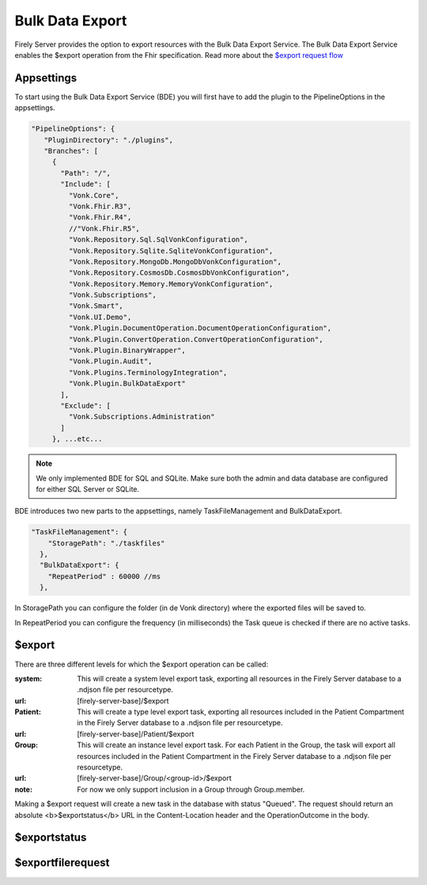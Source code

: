 .. _feature_bulkdataexport:

Bulk Data Export
================

Firely Server provides the option to export resources with the Bulk Data Export Service. 
The Bulk Data Export Service enables the $export operation from the Fhir specification. Read more about the `$export request flow <https://hl7.org/fhir/uv/bulkdata/export/index.html#request-flow>`_

Appsettings
-----------
To start using the Bulk Data Export Service (BDE) you will first have to add the plugin to the PipelineOptions in the appsettings.

.. code-block:: JavaScript

 "PipelineOptions": {
    "PluginDirectory": "./plugins",
    "Branches": [
      {
        "Path": "/",
        "Include": [
          "Vonk.Core",
          "Vonk.Fhir.R3",
          "Vonk.Fhir.R4",
          //"Vonk.Fhir.R5",
          "Vonk.Repository.Sql.SqlVonkConfiguration",
          "Vonk.Repository.Sqlite.SqliteVonkConfiguration",
          "Vonk.Repository.MongoDb.MongoDbVonkConfiguration",
          "Vonk.Repository.CosmosDb.CosmosDbVonkConfiguration",
          "Vonk.Repository.Memory.MemoryVonkConfiguration",
          "Vonk.Subscriptions",
          "Vonk.Smart",
          "Vonk.UI.Demo",
          "Vonk.Plugin.DocumentOperation.DocumentOperationConfiguration",
          "Vonk.Plugin.ConvertOperation.ConvertOperationConfiguration",
          "Vonk.Plugin.BinaryWrapper",
          "Vonk.Plugin.Audit",
          "Vonk.Plugins.TerminologyIntegration",
          "Vonk.Plugin.BulkDataExport"
        ],
        "Exclude": [
          "Vonk.Subscriptions.Administration"
        ]
      }, ...etc...

.. note::
    We only implemented BDE for SQL and SQLite. Make sure both the admin and data database are configured for either SQL Server or SQLite.
    
BDE introduces two new parts to the appsettings, namely TaskFileManagement and BulkDataExport.

.. code-block:: JavaScript

  "TaskFileManagement": {
      "StoragePath": "./taskfiles"
    },
    "BulkDataExport": {
      "RepeatPeriod" : 60000 //ms
    },
    
In StoragePath you can configure the folder (in de Vonk directory) where the exported files will be saved to. 

In RepeatPeriod you can configure the frequency (in milliseconds) the Task queue is checked if there are no active tasks.

$export
-------

There are three different levels for which the $export operation can be called:

:system: This will create a system level export task, exporting all resources in the Firely Server database to a .ndjson file per resourcetype.
:url: [firely-server-base]/$export

:Patient: This will create a type level export task, exporting all resources included in the Patient Compartment in the Firely Server database to a .ndjson file per resourcetype.
:url: [firely-server-base]/Patient/$export

:Group: This will create an instance level export task. For each Patient in the Group, the task will export all resources included in the Patient Compartment in the Firely Server database to a .ndjson file per resourcetype.
:url: [firely-server-base]/Group/<group-id>/$export
:note: For now we only support inclusion in a Group through Group.member.

Making a $export request will create a new task in the database with status "Queued". The request should return an absolute <b>$exportstatus</b> URL in the Content-Location header and the OperationOutcome in the body.  

$exportstatus
-------------

$exportfilerequest
------------------
